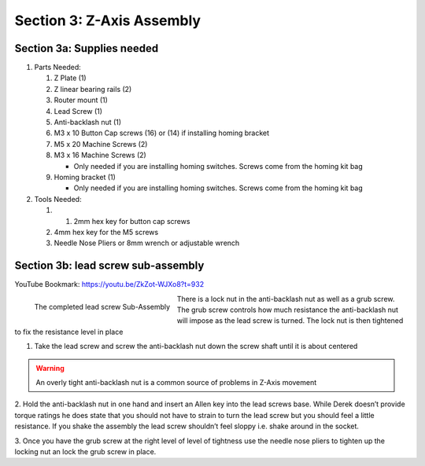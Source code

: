 Section 3:  Z-Axis Assembly
===========================

.. raw:: html

   <iframe width="853" height="480" src="https://www.youtube.com/embed/ZkZot-WJXo8?start=648" frameborder="0" allow="accelerometer; autoplay; encrypted-media; gyroscope; picture-in-picture" allowfullscreen></iframe>

.. figure:: Section3_start.png
   :width: 80%


Section 3a: Supplies needed
```````````````````````````
#.  Parts Needed:

    #. Z Plate (1) 
    
    #. Z linear bearing rails (2)

    #. Router mount (1)

    #. Lead Screw (1)

    #. Anti-backlash nut (1)

    #. M3 x 10 Button Cap screws (16) or (14) if installing homing bracket

    #. M5 x 20 Machine Screws (2)

    #. M3 x 16 Machine Screws (2)
    
       * Only needed if you are installing homing switches.  Screws come from the homing kit bag

    #. Homing bracket (1) 
       
       * Only needed if you are installing homing switches.  Screws come from the homing kit bag

#.  Tools Needed:

    #. 1. 2mm hex key for button cap screws

    #. 4mm hex key for the M5 screws

    #. Needle Nose Pliers or 8mm wrench or adjustable wrench

Section 3b: lead screw sub-assembly
```````````````````````````````````

YouTube Bookmark: https://youtu.be/ZkZot-WJXo8?t=932

.. figure:: section3b_lead_screw_complete.png
   :width: 50%
   :align: left

   The completed lead screw Sub-Assembly

There is a lock nut in the anti-backlash nut as well as a grub screw.  The grub screw controls how much resistance the anti-backlash 
nut will impose as the lead screw is turned. The lock nut is then tightened to fix the resistance level in place  

1. Take the lead screw and screw the anti-backlash nut down the screw shaft until it is about centered

.. warning:: An overly tight anti-backlash nut is a common source of problems in Z-Axis movement

2. Hold the anti-backlash nut in one hand and insert an Allen key into the lead screws base.  While Derek doesn’t provide torque ratings 
he does state that you should not have to strain to turn the lead screw but you should feel a little resistance.  If you shake the assembly 
the lead screw shouldn’t feel sloppy i.e. shake around in the socket.

3. Once you have the grub screw at the right level of level of tightness use the needle nose pliers to tighten up the locking nut an lock 
the grub screw in place.

